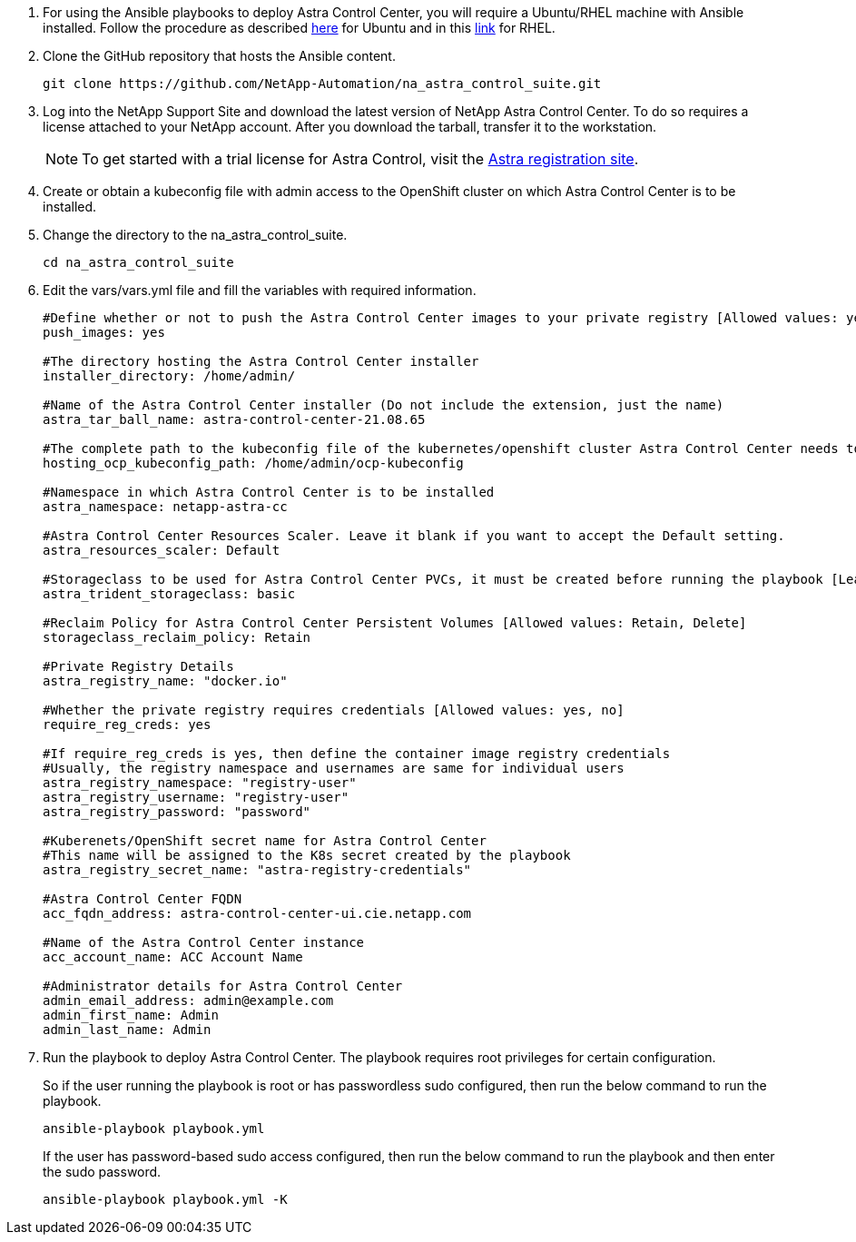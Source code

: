 . For using the Ansible playbooks to deploy Astra Control Center, you will require a Ubuntu/RHEL machine with Ansible installed. Follow the procedure as described https://docs.netapp.com/us-en/netapp-solutions/automation/automation_ubuntu_debian_setup.html[here] for Ubuntu and in this https://docs.netapp.com/us-en/netapp-solutions/automation/automation_rhel_centos_setup.html[link] for RHEL.

. Clone the GitHub repository that hosts the Ansible content.
+
[source, cli]
git clone https://github.com/NetApp-Automation/na_astra_control_suite.git

.	Log into the NetApp Support Site and download the latest version of NetApp Astra Control Center. To do so requires a license attached to your NetApp account. After you download the tarball, transfer it to the workstation.
+
NOTE: To get started with a trial license for Astra Control, visit the https://cloud.netapp.com/astra-register[Astra registration site^].

. Create or obtain a kubeconfig file with admin access to the OpenShift cluster on which Astra Control Center is to be installed.

. Change the directory to the na_astra_control_suite.
+
[source, cli]
cd na_astra_control_suite

. Edit the vars/vars.yml file and fill the variables with required information.
+
[source, cli]
--
#Define whether or not to push the Astra Control Center images to your private registry [Allowed values: yes, no]
push_images: yes

#The directory hosting the Astra Control Center installer
installer_directory: /home/admin/

#Name of the Astra Control Center installer (Do not include the extension, just the name)
astra_tar_ball_name: astra-control-center-21.08.65

#The complete path to the kubeconfig file of the kubernetes/openshift cluster Astra Control Center needs to be installed to.
hosting_ocp_kubeconfig_path: /home/admin/ocp-kubeconfig

#Namespace in which Astra Control Center is to be installed
astra_namespace: netapp-astra-cc

#Astra Control Center Resources Scaler. Leave it blank if you want to accept the Default setting.
astra_resources_scaler: Default

#Storageclass to be used for Astra Control Center PVCs, it must be created before running the playbook [Leave it blank if you want the PVCs to use default storageclass]
astra_trident_storageclass: basic

#Reclaim Policy for Astra Control Center Persistent Volumes [Allowed values: Retain, Delete]
storageclass_reclaim_policy: Retain

#Private Registry Details
astra_registry_name: "docker.io"

#Whether the private registry requires credentials [Allowed values: yes, no]
require_reg_creds: yes

#If require_reg_creds is yes, then define the container image registry credentials
#Usually, the registry namespace and usernames are same for individual users
astra_registry_namespace: "registry-user"
astra_registry_username: "registry-user"
astra_registry_password: "password"

#Kuberenets/OpenShift secret name for Astra Control Center
#This name will be assigned to the K8s secret created by the playbook
astra_registry_secret_name: "astra-registry-credentials"

#Astra Control Center FQDN
acc_fqdn_address: astra-control-center-ui.cie.netapp.com

#Name of the Astra Control Center instance
acc_account_name: ACC Account Name

#Administrator details for Astra Control Center
admin_email_address: admin@example.com
admin_first_name: Admin
admin_last_name: Admin
--

. Run the playbook to deploy Astra Control Center. The playbook requires root privileges for certain configuration.
+
So if the user running the playbook is root or has passwordless sudo configured, then run the below command to run the playbook.
+
[source, cli]
ansible-playbook playbook.yml
+
If the user has password-based sudo access configured, then run the below command to run the playbook and then enter the sudo password.
+
[source, cli]
ansible-playbook playbook.yml -K
